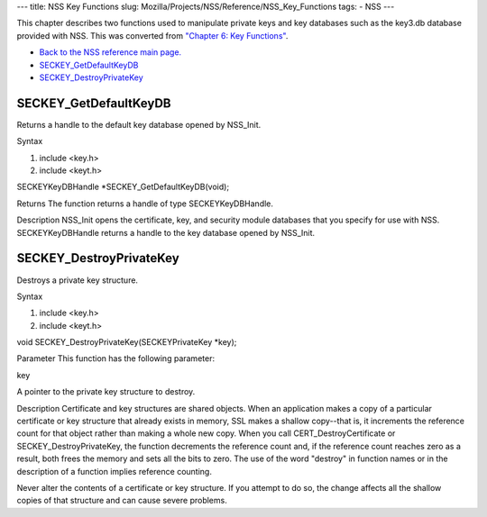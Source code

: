--- title: NSS Key Functions slug:
Mozilla/Projects/NSS/Reference/NSS_Key_Functions tags: - NSS ---

This chapter describes two functions used to manipulate private keys and
key databases such as the key3.db database provided with NSS. This was
converted from `"Chapter 6: Key
Functions" </en-US/docs/NSS/SSL_functions/sslkey.html>`__.

-  `Back to the NSS reference main page. </en-US/NSS_reference>`__
-  `SECKEY_GetDefaultKeyDB </en-US/NSS_Key_Functions#SECKEY_GetDefaultKeyDB>`__
-  `SECKEY_DestroyPrivateKey </en-US/NSS_Key_Functions#SECKEY_DestroyPrivateKey>`__

.. _SECKEY_GetDefaultKeyDB:

SECKEY_GetDefaultKeyDB
''''''''''''''''''''''

Returns a handle to the default key database opened by NSS_Init.

Syntax

#. include <key.h>
#. include <keyt.h>

SECKEYKeyDBHandle \*SECKEY_GetDefaultKeyDB(void);

Returns The function returns a handle of type SECKEYKeyDBHandle.

Description NSS_Init opens the certificate, key, and security module
databases that you specify for use with NSS. SECKEYKeyDBHandle returns a
handle to the key database opened by NSS_Init.

.. _SECKEY_DestroyPrivateKey:

SECKEY_DestroyPrivateKey
''''''''''''''''''''''''

Destroys a private key structure.

Syntax

#. include <key.h>
#. include <keyt.h>

void SECKEY_DestroyPrivateKey(SECKEYPrivateKey \*key);

Parameter This function has the following parameter:

key

A pointer to the private key structure to destroy.

Description Certificate and key structures are shared objects. When an
application makes a copy of a particular certificate or key structure
that already exists in memory, SSL makes a shallow copy--that is, it
increments the reference count for that object rather than making a
whole new copy. When you call CERT_DestroyCertificate or
SECKEY_DestroyPrivateKey, the function decrements the reference count
and, if the reference count reaches zero as a result, both frees the
memory and sets all the bits to zero. The use of the word "destroy" in
function names or in the description of a function implies reference
counting.

Never alter the contents of a certificate or key structure. If you
attempt to do so, the change affects all the shallow copies of that
structure and can cause severe problems.
